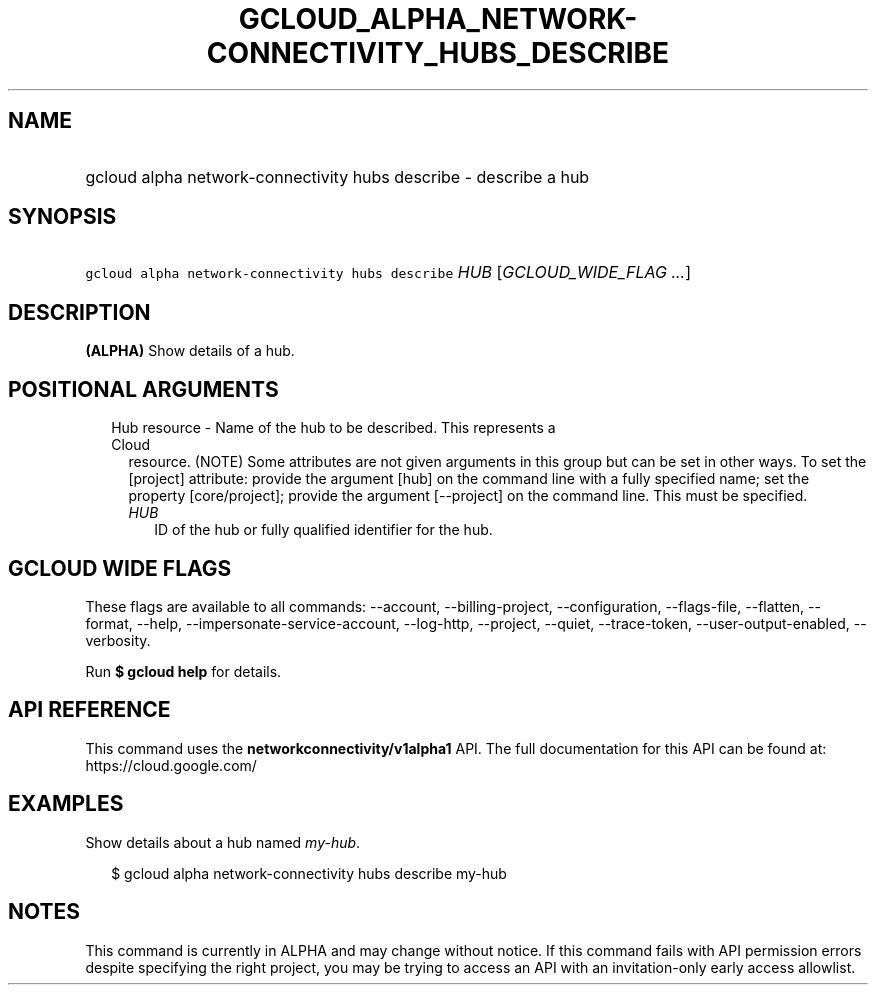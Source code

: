 
.TH "GCLOUD_ALPHA_NETWORK\-CONNECTIVITY_HUBS_DESCRIBE" 1



.SH "NAME"
.HP
gcloud alpha network\-connectivity hubs describe \- describe a hub



.SH "SYNOPSIS"
.HP
\f5gcloud alpha network\-connectivity hubs describe\fR \fIHUB\fR [\fIGCLOUD_WIDE_FLAG\ ...\fR]



.SH "DESCRIPTION"

\fB(ALPHA)\fR Show details of a hub.



.SH "POSITIONAL ARGUMENTS"

.RS 2m
.TP 2m

Hub resource \- Name of the hub to be described. This represents a Cloud
resource. (NOTE) Some attributes are not given arguments in this group but can
be set in other ways. To set the [project] attribute: provide the argument [hub]
on the command line with a fully specified name; set the property
[core/project]; provide the argument [\-\-project] on the command line. This
must be specified.

.RS 2m
.TP 2m
\fIHUB\fR
ID of the hub or fully qualified identifier for the hub.


.RE
.RE
.sp

.SH "GCLOUD WIDE FLAGS"

These flags are available to all commands: \-\-account, \-\-billing\-project,
\-\-configuration, \-\-flags\-file, \-\-flatten, \-\-format, \-\-help,
\-\-impersonate\-service\-account, \-\-log\-http, \-\-project, \-\-quiet,
\-\-trace\-token, \-\-user\-output\-enabled, \-\-verbosity.

Run \fB$ gcloud help\fR for details.



.SH "API REFERENCE"

This command uses the \fBnetworkconnectivity/v1alpha1\fR API. The full
documentation for this API can be found at: https://cloud.google.com/



.SH "EXAMPLES"

Show details about a hub named \f5\fImy\-hub\fR\fR.

.RS 2m
$ gcloud alpha network\-connectivity hubs describe my\-hub
.RE



.SH "NOTES"

This command is currently in ALPHA and may change without notice. If this
command fails with API permission errors despite specifying the right project,
you may be trying to access an API with an invitation\-only early access
allowlist.

